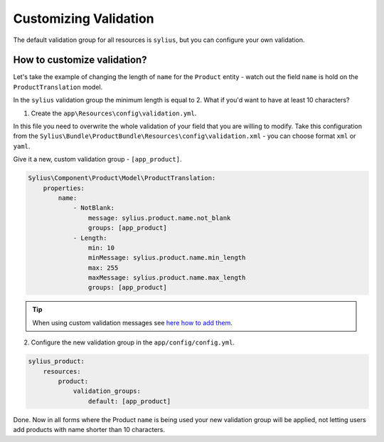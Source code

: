 Customizing Validation
======================

The default validation group for all resources is ``sylius``, but you can configure your own validation.

How to customize validation?
~~~~~~~~~~~~~~~~~~~~~~~~~~~~

Let's take the example of changing the length of ``name`` for the ``Product`` entity - watch out the field ``name`` is hold on the ``ProductTranslation`` model.

In the ``sylius`` validation group the minimum length is equal to 2.
What if you'd want to have at least 10 characters?

1. Create the ``app\Resources\config\validation.yml``.

In this file you need to overwrite the whole validation of your field that you are willing to modify.
Take this configuration from the ``Sylius\Bundle\ProductBundle\Resources\config\validation.xml`` - you can choose format ``xml`` or ``yaml``.

Give it a new, custom validation group - ``[app_product]``.

.. code-block:: yaml

    Sylius\Component\Product\Model\ProductTranslation:
        properties:
            name:
                - NotBlank:
                    message: sylius.product.name.not_blank
                    groups: [app_product]
                - Length:
                    min: 10
                    minMessage: sylius.product.name.min_length
                    max: 255
                    maxMessage: sylius.product.name.max_length
                    groups: [app_product]

.. tip::

    When using custom validation messages see `here how to add them <http://symfony.com/doc/current/validation/translations.html>`_.

2. Configure the new validation group in the ``app/config/config.yml``.

.. code-block:: yaml

    sylius_product:
        resources:
            product:
                validation_groups:
                    default: [app_product]

Done. Now in all forms where the Product ``name`` is being used your new validation group will be applied,
not letting users add products with name shorter than 10 characters.
